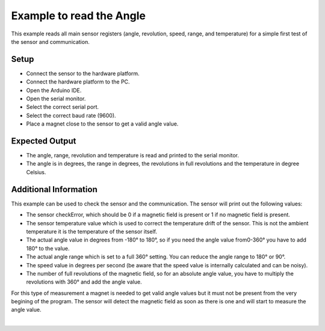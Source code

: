 
.. _example-readAngleTest:

Example to read the Angle
-------------------------

This example reads all main sensor registers (angle, revolution, speed, range, and temperature) for a simple first test of the sensor and communication.


Setup
'''''

* Connect the sensor to the hardware platform.
* Connect the hardware platform to the PC.
* Open the Arduino IDE.
* Open the serial monitor.
* Select the correct serial port.
* Select the correct baud rate (9600).
* Place a magnet close to the sensor to get a valid angle value.


Expected Output
''''''''''''''''

* The angle, range, revolution and temperature is read and printed to the serial monitor.
* The angle is in degrees, the range in degrees, the revolutions in full revolutions and the temperature in degree Celsius.


Additional Information
''''''''''''''''''''''

This example can be used to check the sensor and the communication. The sensor will print out the following values:

* The sensor checkError, which should be 0 if a magnetic field is present or 1 if no magnetic field is present.
* The sensor temperature value which is used to correct the temperature drift of the sensor. This is not the ambient temperature it is the temperature of the sensor itself.
* The actual angle value in degrees from -180° to 180°, so if you need the angle value from0-360° you have to add 180° to the value.
* The actual angle range which is set to a full 360° setting. You can reduce the angle range to 180° or  90°.
* The speed value in degrees per second (be aware that the speed value is internally calculated and can be noisy).
* The number of full revolutions of the magnetic field, so for an absolute angle value, you have to multiply the revolutions with 360° and add the angle value.

For this type of measurement a magnet is needed to get valid angle values but it must not be present from the 
very begining of the program. The sensor will detect the magnetic field as soon as there is one and will start to measure the angle value.

.. image:: ../img/example-readAngleTest.png
    :width: 70%
    :align: center

|
